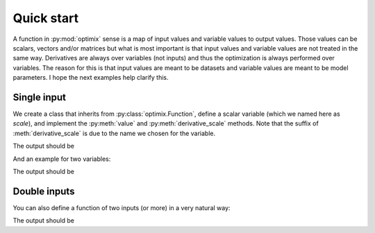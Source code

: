 Quick start
-----------

A function in :py:mod:`optimix` sense is a map of input values and variable
values to output values.
Those values can be scalars, vectors and/or matrices but what is most important
is that input values and variable values are not treated in the same way.
Derivatives are always over variables (not inputs) and thus the optimization
is always performed over variables.
The reason for this is that input values are meant to be datasets and variable
values are meant to be model parameters. I hope the next examples help clarify
this.

Single input
^^^^^^^^^^^^

We create a class that inherits from :py:class:`optimix.Function`, define a
scalar variable (which we named here as `scale`), and implement the
:py:meth:`value` and :py:meth:`derivative_scale` methods. Note that the
suffix of :meth:`derivative_scale` is due to the name we chosen for the
variable.

.. testcode::

  from optimix import Function, Scalar, minimize

  class Quadratic(Function):

      def __init__(self):
          super(Quadratic, self).__init__(scale=Scalar(1.0))

      def value(self, x):
          s = self.get('scale')
          return (s - 5.0)**2 * x / 2.0

      def derivative_scale(self, x):
          s = self.get('scale')
          return (s - 5.0) * x

  f = Quadratic()
  x = 1.2

  print("Function evaluation at x: %g" % f.value(x))
  print("Function gradient at x: %s" % f.gradient(x))

  # For optimizating the function, we need a dataset
  # associated with it. This is accomplished by calling
  # the set_data method as follows:
  f.set_data(x)

  func = f.feed()

  # We are now ready to minimize the function.
  minimize(func)

  # This will print the optimum found.
  print("Optimum found: %g" % f.get('scale'))

The output should be

.. testoutput::

  Function evaluation at x: 9.6
  Function gradient at x: [-4.8]
  Optimum found: 5

And an example for two variables:

.. testcode::

  from optimix import Function, Scalar, minimize

  class Quadratic(Function):

      def __init__(self):
          super(Quadratic, self).__init__(a=Scalar(1.0), b=Scalar(1.0))

      def value(self, x):
          a = self.get('a')
          b = self.get('b')
          return ((a - 5.0)**2 + (b + 5.0)**2 * x) / 2.0

      def derivative_a(self, _):
          a = self.get('a')
          return (a - 5.0)

      def derivative_b(self, x):
          b = self.get('b')
          return (b + 5.0) * x

  f = Quadratic()
  x = 1.2
  f.set_data(x)
  minimize(f.feed())

  print("Optimum found: (%g, %g)" % (f.get('a'), f.get('b')))

The output should be

.. testoutput::

  Optimum found: (5, -5)

Double inputs
^^^^^^^^^^^^^

You can also define a function of two inputs (or more) in a very natural way:

.. testcode::

  from optimix import Function, Scalar, minimize

  class Quadratic(Function):

      def __init__(self):
          super(Quadratic, self).__init__(a=Scalar(1.0), b=Scalar(1.0))

      def value(self, x0, x1):
          a = self.get('a')
          b = self.get('b')
          return ((a - 5.0)**2 * x0 + (b + 5.0)**2 * x1) / 2.0

      def derivative_a(self, x0, _):
          a = self.get('a')
          return 2 * (a - 5.0) * x0

      def derivative_b(self, _, x1):
          b = self.get('b')
          return 2 * (b + 5.0) * x1

  f = Quadratic()
  x0 = 2.3
  x1 = 1.0
  f.set_data((x0, x1))
  minimize(f.feed())

  print("Optimum found: (%g, %g)" % (f.get('a'), f.get('b')))

The output should be

.. testoutput::

  Optimum found: (5, -5)

